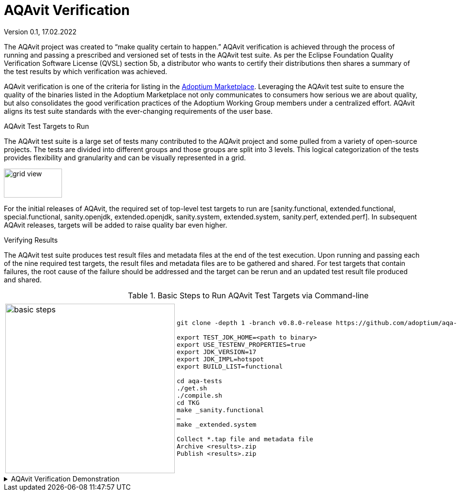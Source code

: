 = AQAvit Verification
:page-authors: gdams, smlambert, llxia
Version 0.1, 17.02.2022

The AQAvit project was created to “make quality certain to happen.” AQAvit verification is achieved through the process of running and passing a prescribed and versioned set of tests in the AQAvit test suite. As per the Eclipse Foundation Quality Verification Software License (QVSL) section 5b, a distributor who wants to certify their distributions then shares a summary of the test results by which verification was achieved.

AQAvit verification is one of the criteria for listing in the link:/marketplace[Adoptium Marketplace]. Leveraging the AQAvit test suite to ensure the quality of the binaries listed in the Adoptium Marketplace not only communicates to consumers how serious we are about quality, but also consolidates the good verification practices of the Adoptium Working Group members under a centralized effort. AQAvit aligns its test suite standards with the ever-changing requirements of the user base.

.AQAvit Test Targets to Run
The AQAvit test suite is a large set of tests many contributed to the AQAvit project and some pulled from a variety of open-source projects.  The tests are divided into different groups and those groups are split into 3 levels.  This logical categorization of the tests provides flexibility and granularity and can be visually represented in a grid.  

image::gridview.png["grid view",120,60]

For the initial releases of AQAvit, the required set of top-level test targets to run are [sanity.functional, extended.functional, special.functional, sanity.openjdk, extended.openjdk, sanity.system, extended.system, sanity.perf, extended.perf].  In subsequent AQAvit releases, targets will be added to raise quality bar even higher.

.Verifying Results
The AQAvit test suite produces test result files and metadata files at the end of the test execution. Upon running and passing each of the nine required test targets, the result files and metadata files are to be gathered and shared.  For test targets that contain failures, the root cause of the failure should be addressed and the target can be rerun and an updated test result file produced and shared.

.Basic Steps to Run AQAvit Test Targets via Command-line
[%collapsible]
|===
| | 
a|image::aqacert_basic_steps.png["basic steps",350,350]
a|
```
git clone -depth 1 -branch v0.8.0-release https://github.com/adoptium/aqa-tests.git 

export TEST_JDK_HOME=<path to binary> 
export USE_TESTENV_PROPERTIES=true 
export JDK_VERSION=17 
export JDK_IMPL=hotspot
export BUILD_LIST=functional 

cd aqa-tests
./get.sh
./compile.sh
cd TKG
make _sanity.functional 
… 
make _extended.system 

Collect *.tap file and metadata file 
Archive <results>.zip 
Publish <results>.zip
```
|===

.Basic Steps to Run AQAvit Test Targets via Github Workflow

.Basic Steps to Run AQAvit Test Targets via Jenkins

.AQAvit Verification Demonstration 
[%collapsible]
====
video::1EUi3iTZSzg[youtube]
====